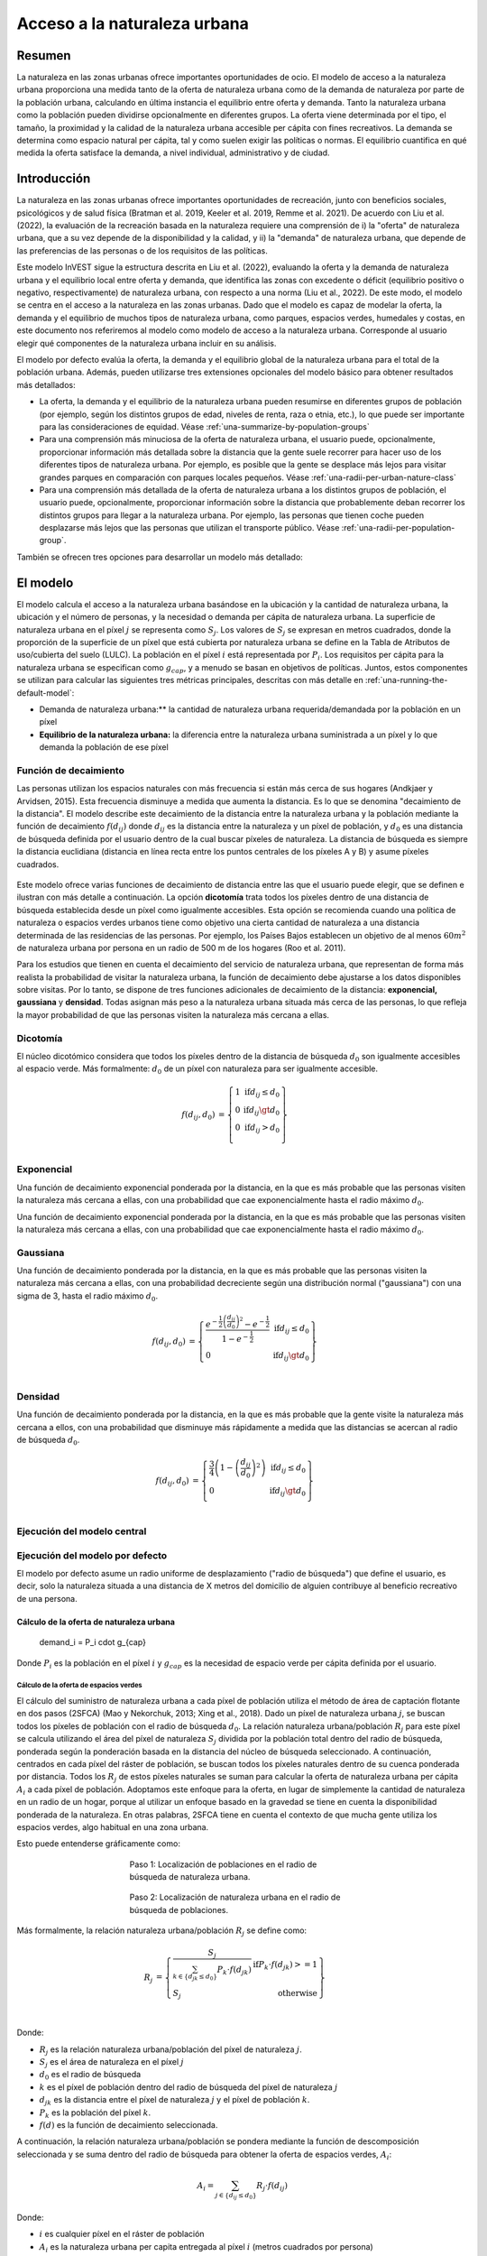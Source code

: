 ﻿.. _urban_nature_access:

*****************************
Acceso a la naturaleza urbana
*****************************

Resumen
=======

La naturaleza en las zonas urbanas ofrece importantes oportunidades de ocio. El modelo de acceso a la naturaleza urbana proporciona una medida tanto de la oferta de naturaleza urbana como de la demanda de naturaleza por parte de la población urbana, calculando en última instancia el equilibrio entre oferta y demanda. Tanto la naturaleza urbana como la población pueden dividirse opcionalmente en diferentes grupos. La oferta viene determinada por el tipo, el tamaño, la proximidad y la calidad de la naturaleza urbana accesible per cápita con fines recreativos. La demanda se determina como espacio natural per cápita, tal y como suelen exigir las políticas o normas. El equilibrio cuantifica en qué medida la oferta satisface la demanda, a nivel individual, administrativo y de ciudad.

Introducción
============

La naturaleza en las zonas urbanas ofrece importantes oportunidades de recreación, junto con beneficios sociales, psicológicos y de salud física (Bratman et al. 2019, Keeler et al. 2019, Remme et al. 2021). De acuerdo con Liu et al. (2022), la evaluación de la recreación basada en la naturaleza requiere una comprensión de i) la "oferta" de naturaleza urbana, que a su vez depende de la disponibilidad y la calidad, y ii) la "demanda" de naturaleza urbana, que depende de las preferencias de las personas o de los requisitos de las políticas.

Este modelo InVEST sigue la estructura descrita en Liu et al. (2022), evaluando la oferta y la demanda de naturaleza urbana y el equilibrio local entre oferta y demanda, que identifica las zonas con excedente o déficit (equilibrio positivo o negativo, respectivamente) de naturaleza urbana, con respecto a una norma (Liu et al., 2022). De este modo, el modelo se centra en el acceso a la naturaleza en las zonas urbanas. Dado que el modelo es capaz de modelar la oferta, la demanda y el equilibrio de muchos tipos de naturaleza urbana, como parques, espacios verdes, humedales y costas, en este documento nos referiremos al modelo como modelo de acceso a la naturaleza urbana. Corresponde al usuario elegir qué componentes de la naturaleza urbana incluir en su análisis.

El modelo por defecto evalúa la oferta, la demanda y el equilibrio global de la naturaleza urbana para el total de la población urbana. Además, pueden utilizarse tres extensiones opcionales del modelo básico para obtener resultados más detallados:

* La oferta, la demanda y el equilibrio de la naturaleza urbana pueden resumirse en diferentes grupos de población (por ejemplo, según los distintos grupos de edad, niveles de renta, raza o etnia, etc.), lo que puede ser  importante para las consideraciones de equidad. Véase :ref:`una-summarize-by-population-groups`

* Para una comprensión más minuciosa de la oferta de naturaleza urbana, el usuario puede, opcionalmente, proporcionar información más detallada sobre la distancia que la gente suele recorrer para hacer uso de los diferentes tipos de naturaleza urbana. Por ejemplo, es posible que la gente se desplace más lejos para visitar grandes parques en comparación con parques locales pequeños. Véase :ref:`una-radii-per-urban-nature-class`

* Para una comprensión más detallada de la oferta de naturaleza urbana a los distintos grupos de población, el usuario puede, opcionalmente, proporcionar información sobre la distancia que probablemente deban recorrer los distintos grupos para llegar a la naturaleza urbana. Por ejemplo, las personas que tienen coche pueden desplazarse más lejos que las personas que utilizan el transporte público. Véase :ref:`una-radii-per-population-group`.

También se ofrecen tres opciones para desarrollar un modelo más detallado:

El modelo
=========

El modelo calcula el acceso a la naturaleza urbana basándose en la ubicación y la cantidad de naturaleza urbana, la ubicación y el número de personas, y la necesidad o demanda per cápita de naturaleza urbana. La superficie de naturaleza urbana en el píxel :math:`j` se representa como :math:`S_j`. Los valores de :math:`S_j` se expresan en metros cuadrados, donde la proporción de la superficie de un píxel que está cubierta por naturaleza urbana se define en la Tabla de Atributos de uso/cubierta del suelo (LULC). La población en el píxel :math:`i` está representada por :math:`P_i`. Los requisitos per cápita para la naturaleza urbana se especifican como :math:`g_{cap}`, y a menudo se basan en objetivos de políticas. Juntos, estos componentes se utilizan para calcular las siguientes tres métricas principales, descritas con más detalle en :ref:`una-running-the-default-model`:

- Demanda de naturaleza urbana:** la cantidad de naturaleza urbana requerida/demandada por la población en un píxel

- **Equilibrio de la naturaleza urbana:** la diferencia entre la naturaleza urbana suministrada a un píxel y lo que demanda la población de ese píxel

Función de decaimiento
----------------------

Las personas utilizan los espacios naturales con más frecuencia si están más cerca de sus hogares (Andkjaer y Arvidsen, 2015). Esta frecuencia disminuye a medida que aumenta la distancia. Es lo que se denomina "decaimiento de la distancia". El modelo describe este decaimiento de la distancia entre la naturaleza urbana y la población mediante la función de decaimiento :math:`f\left( d_{ij} \right)` donde :math:`d_{ij}` es la distancia entre la naturaleza y un píxel de población, y :math:`d_{0}` es una distancia de búsqueda definida por el usuario dentro de la cual buscar píxeles de naturaleza. La distancia de búsqueda es siempre la distancia euclidiana (distancia en línea recta entre los puntos centrales de los píxeles A y B) y asume píxeles cuadrados.

 .. figure:: ../en/urban_nature_access/decay_function_intro.png
          :align: center
          :figwidth: 400px

Este modelo ofrece varias funciones de decaimiento de distancia entre las que el usuario puede elegir, que se definen e ilustran con más detalle a continuación. La opción **dicotomía** trata todos los píxeles dentro de una distancia de búsqueda establecida desde un píxel como igualmente accesibles. Esta opción se recomienda cuando una política de naturaleza o espacios verdes urbanos tiene como objetivo una cierta cantidad de naturaleza a una distancia determinada de las residencias de las personas. Por ejemplo, los Países Bajos establecen un objetivo de al menos :math:`60m^2` de naturaleza urbana por persona en un radio de 500 m de los hogares (Roo et al. 2011).

Para los estudios que tienen en cuenta el decaimiento del servicio de naturaleza urbana, que representan de forma más realista la probabilidad de visitar la naturaleza urbana, la función de decaimiento debe ajustarse a los datos disponibles sobre visitas. Por lo tanto, se dispone de tres funciones adicionales de decaimiento de la distancia: **exponencial, gaussiana** y **densidad**. Todas asignan más peso a la naturaleza urbana situada más cerca de las personas, lo que refleja la mayor probabilidad de que las personas visiten la naturaleza más cercana a ellas.

Dicotomía
---------

El núcleo dicotómico considera que todos los píxeles dentro de la distancia de búsqueda :math:`d_0` son igualmente accesibles al espacio verde.  Más formalmente: :math:`d_{0}` de un píxel con naturaleza para ser igualmente accesible.

.. math::
        \begin{align*}
        f(d_{ij}, d_0) &= \left\{\begin{array}{lr}
                1 & \text{if} d_{ij} \leq d_0 \\
                0 & \text{if} d_{ij} \gt d_0 \\
                0 & \text{if} d_{ij} > d_0 \\
        \end{array}\right\} \\
        \end{align*}


.. figure:: ../en/urban_nature_access/kernel-dichotomy.png
        :align: center
        :figwidth: 500px


Exponencial
-----------

Una función de decaimiento exponencial ponderada por la distancia, en la que es más probable que las personas visiten la naturaleza más cercana a ellas, con una probabilidad que cae exponencialmente hasta el radio máximo :math:`d_{0}`.

Una función de decaimiento exponencial ponderada por la distancia, en la que es más probable que las personas visiten la naturaleza más cercana a ellas, con una probabilidad que cae exponencialmente hasta el radio máximo :math:`d_{0}`.

Gaussiana
---------

Una función de decaimiento ponderada por la distancia, en la que es más probable que las personas visiten la naturaleza más cercana a ellas, con una probabilidad decreciente según una distribución normal ("gaussiana") con una sigma de 3, hasta el radio máximo
:math:`d_{0}`.

.. math::

        \begin{align*}
        f(d_{ij}, d_0) &= \left\{\begin{array}{lr}
                \frac{e^{-\frac{1}{2}\left ( \frac{d_{ij}}{d_0} \right )^2}-e^{-\frac{1}{2}}}{1-e^{-\frac{1}{2}}} & \text{if} d_{ij} \leq d_0 \\
                0 & \text{if} d_{ij} \gt d_0 \\
        \end{array}\right\} \\
        \end{align*}

.. figure:: ../en/urban_nature_access/kernel-gaussian.png
        :align: center
        :figwidth: 500px

Densidad
--------

Una función de decaimiento ponderada por la distancia, en la que es más probable que la gente visite la naturaleza más cercana a ellos, con una probabilidad que disminuye más rápidamente a medida que las distancias se acercan al radio de búsqueda :math:`d_{0}`.


.. math::

        \begin{align*}
        f(d_{ij}, d_0) &= \left\{\begin{array}{lr}
                \frac{3}{4}\left(1-\left(\frac{d_{ij}}{d_{0}}\right)^{2}\right) & \text{if} d_{ij} \leq d_0 \\
                0 & \text{if} d_{ij} \gt d_0 \\
        \end{array}\right\} \\
        \end{align*}

.. figure:: ../en/urban_nature_access/kernel-density.png
        :align: center
        :figwidth: 500px

Ejecución del modelo central
----------------------------

.. _una-running-the-default-model:

Ejecución del modelo por defecto
--------------------------------

El modelo por defecto asume un radio uniforme de desplazamiento ("radio de búsqueda") que define el usuario, es decir, solo la naturaleza situada a una distancia de X metros del domicilio de alguien contribuye al beneficio recreativo de una persona.

.. math::  

Cálculo de la oferta de naturaleza urbana
~~~~~~~~~~~~~~~~~~~~~~~~~~~~~~~~~~~~~~~~~

        demand_i = P_i \cdot g_{cap} 

Donde :math:`P_i` es la población en el píxel :math:`i` y :math:`g_{cap}` es la necesidad de espacio verde per cápita definida por el usuario.

Cálculo de la oferta de espacios verdes
***************************************

El cálculo del suministro de naturaleza urbana a cada píxel de población utiliza el método de área de captación flotante en dos pasos (2SFCA) (Mao y Nekorchuk, 2013; Xing et al., 2018). Dado un píxel de naturaleza urbana :math:`j`, se buscan todos los píxeles de población con el radio de búsqueda :math:`d_{0}`. La relación naturaleza urbana/población :math:`R_{j}` para este píxel se calcula utilizando el área del píxel de naturaleza :math:`S_{j}` dividida por la población total dentro del radio de búsqueda, ponderada según la ponderación basada en la distancia del núcleo de búsqueda seleccionado. A continuación, centrados en cada píxel del ráster de población, se buscan todos los píxeles naturales dentro de su cuenca ponderada por distancia. Todos los :math:`R_{j}` de estos píxeles naturales se suman para calcular la oferta de naturaleza urbana per cápita :math:`A_{i}` a cada píxel de población. Adoptamos este enfoque para la oferta, en lugar de simplemente la cantidad de naturaleza en un radio de un hogar, porque al utilizar un enfoque basado en la gravedad se tiene en cuenta la disponibilidad ponderada de la naturaleza. En otras palabras, 2SFCA tiene en cuenta el contexto de que mucha gente utiliza los espacios verdes, algo habitual en una zona urbana.

Esto puede entenderse gráficamente como:

.. figure:: ../en/urban_nature_access/2SFCA_step1_v2.png
        :align: center
        :figwidth: 400px

        Paso 1: Localización de poblaciones en el radio de búsqueda de naturaleza urbana.

.. figure:: ../en/urban_nature_access/2SFCA_step2_v2.png
	:align: center
        :figwidth: 400px

        Paso 2: Localización de naturaleza urbana en el radio de búsqueda de poblaciones.

Más formalmente, la relación naturaleza urbana/población :math:`R_{j}` se define como:


.. math::
        \begin{align*}
        R_j &= \left\{\begin{array}{lr}
                \frac{S_j}{\sum_{k \in \left\{d_{jk} \leq d_0  \right\}} P_k \cdot f(d_{jk})} & \text{if} P_k \cdot f(d_{jk}) >= 1 \\
                S_j & \text{otherwise} \\
        \end{array}\right\} \\
        \end{align*}

Donde:

- :math:`R_{j}` es la relación naturaleza urbana/población del píxel de naturaleza :math:`j`. 
- :math:`S_{j}` es el área de naturaleza en el píxel :math:`j`
- :math:`d_{0}` es el radio de búsqueda
- :math:`k` es el píxel de población dentro del radio de búsqueda del píxel de naturaleza :math:`j`
- :math:`d_{jk}` es la distancia entre el píxel de naturaleza :math:`j` y el píxel de población :math:`k`.
- :math:`P_{k}` es la población del píxel :math:`k`.
- :math:`f(d)` es la función de decaimiento seleccionada.

A continuación, la relación naturaleza urbana/población se pondera mediante la función de descomposición seleccionada y se suma dentro del radio de búsqueda para obtener la oferta de espacios verdes, :math:`A_{i}`:

.. math::

        A_i = \sum_{j \in \left\{d_{ij} \leq d_0  \right\}} R_j \cdot f(d_{ij})

Donde:

-  :math:`i` es cualquier píxel en el ráster de población
-  :math:`A_{i}` es la naturaleza urbana per capita entregada al píxel :math:`i` (metros cuadrados por persona)
-  :math:`d_{ij}` es la distancia entre el píxel :math:`i` u el píxel natural :math:`j`.
-  :math:`d_{0}` es el radio de búsqueda

Cálculo de la demanda de naturaleza urbana
~~~~~~~~~~~~~~~~~~~~~~~~~~~~~~~~~~~~~~~~~~

Derivada de la capa de población y de la demanda de naturaleza urbana definida por el usuario, mide la cantidad de naturaleza urbana accesible necesaria para abastecer adecuadamente a todas las personas de cada píxel.

.. math::

        demand_{i} = P_{i} \cdot g_{cap}

Donde:

-  :math:`i` es un píxel
-  :math:`demand_{i}` es la superficie de naturaleza urbana (en metros cuadrados) que necesita la población residente en el píxel :math:`i` para satisfacer plenamente sus necesidades de naturaleza urbana.
-  :math:`P_{i}` es la población (personas por píxel) en el píxel :math:`i`
-  :math:`g_{cap}` es la necesidad de naturaleza urbana per cápita definida por el usuario (metros cuadrados por persona)

Cálculo del equilibrio de la naturaleza urbana
~~~~~~~~~~~~~~~~~~~~~~~~~~~~~~~~~~~~~~~~~~~~~~

Los documentos de planificación local o los objetivos de planificación urbana suelen establecer que cada residente de una región debe tener asignada una determinada cantidad de naturaleza, :math:`g_{cap}`. El presupuesto de oferta/demanda de naturaleza urbana per cápita :math:`SUP\_ DEM_{i,cap}` en el píxel :math:`i`, se define evaluando el equilibrio entre la naturaleza urbana suministrada y el objetivo de planificación para la naturaleza (a menudo espacio verde) per cápita por píxel:

.. math::

        SUP\_DEM_{i,cap} = A_i - g_{cap}

Para determinar el balance de todas las personas en cada píxel, :math:`SUP\_ DEM_{i,cap}` se multiplica por la población :math:`P_{i}` en el píxel :math:`i`:

.. math::

        SUP\_DEM_{i} = SUP\_DEM_{i,cap} \cdot P_i

Cálculo de la naturaleza urbana accesible
~~~~~~~~~~~~~~~~~~~~~~~~~~~~~~~~~~~~~~~~~

A menudo es útil hallar el área total dentro del radio de búsqueda dado, dado por:

.. math:: accessible_{i} = \sum_{j \in \left{d_{ij} \leq d_{0} \{S_j \cdot f(d_{ij})} 

Donde :math:`accessible_{i}` es la superficie total de naturaleza urbana accesible al píxel :math:`i` dentro del radio de búsqueda :math:`d_0`, ponderada por la función de decaimiento.

Resumen de los resultados para las unidades administrativas
~~~~~~~~~~~~~~~~~~~~~~~~~~~~~~~~~~~~~~~~~~~~~~~~~~~~~~~~~~~

El usuario debe proporcionar un vector con los límites de las unidades administrativas que pueden representar cualquier nivel de distrito que le interese. Estos límites son necesarios para obtener mediciones a nivel administrativo.

El balance oferta/demanda a nivel administrativo es la suma del balance de cada píxel :math:`i` dentro del límite administrativo :math:`adm`:

.. math::

        SUP\_DEM_{adm} = \sum_{i \in \left\{adm \right\}} SUP\_DEM_i

:math:`SUP\_ DEM_{adm}` indica cuánta naturaleza urbana, en metros cuadrados, falta o sobra en una unidad administrativa.

El balance medio per cápita de la oferta y la demanda de naturaleza urbana también se calcula a nivel administrativo:

.. math::

        SUP\_DEM_{adm,cap} = \frac{SUP\_DEM_{adm}}{P_{adm}}

Donde :math:`P_{adm}` es la población total dentro del límite administrativo.

Cuando :math:`SUP\_ DEM_i,cap} < 0` en cualquier píxel :math:`i`, indica que la población de este píxel tiene un déficit de naturaleza urbana. La suma de estas poblaciones en todos los píxeles dentro de una unidad administrativa proporciona el número de personas en una unidad administrativa con un déficit de naturaleza urbana, :math:`Pund_{adm}`, en relación con la naturaleza urbana recomendada :math:`g_{cap}`:

.. math::
        Pund_{adm} = \sum_{i \in \{adm\}}
                \left\{
                        \begin{array}{lr}
                        P_{i} & \text{if} SUP\_DEM_{i,cap} < 0 \\
                        0 & \text{otherwise} \\
                        \end{array}
                \right\}

De manera similar, se aplica el mismo razonamiento para hallar el número de personas con un excedente de naturaleza urbana en una unidad administrativa, :math:`Povr_{adm}`, en relación con la naturaleza urbana recomendada :math:`g_{cap}`:

.. math::
        Povr_{adm} = \sum_{i \in \{adm\}}
                \left\{
                        \begin{array}{lr}
                        P_{i} & \text{if} SUP\_DEM_{i,cap} > 0 \\
                        0 & \text{otherwise} \\
                        \end{array}
                \right\}


.. _una-radii-per-urban-nature-class:

Ejecución del modelo con radios definidos por clase de naturaleza urbana
------------------------------------------------------------------------

La naturaleza urbana es de distintos tipos. Los parques pequeños de la localidad proporcionan una cómoda experiencia recreativa en las cercanías, mientras que los parques municipales atraen a personas de lugares más lejanos. Si el usuario dispone de datos para dividir los tipos de naturaleza urbana y la distancia de desplazamiento ajustada para cada tipo de naturaleza urbana, la accesibilidad de cada tipo de naturaleza urbana al píxel :math:`i` puede calcularse utilizando el radio específico de la clase. Estos tipos de naturaleza urbana divididos y sus radios de búsqueda asociados se proporcionan al modelo mediante el input del usuario en la tabla de atributos LULC. Cada tipo de clasificación de ocupación del suelo marcado como naturaleza urbana se calculará por separado para ofrecer resultados más detallados sobre la naturaleza urbana accesible de cada tipo. Corresponde al usuario decidir cómo dividir la naturaleza urbana.

.. figure:: ../en/urban_nature_access/radii_per_nature_class.png
        :align: center
        :figwidth: 700px

La accesibilidad del tipo de naturaleza urbana :math:`r`, :math:`A_{i,r}` al píxel :math:`i` se calcula sumando la distancia ponderada
:math:`R_{j,r}` dentro del radio de búsqueda:

.. math::
        A_{i,r} = \sum_{j \in d_{ij} \leq d_{0,r}}{R_{j,r} \cdot f(d_{ij})}

La naturaleza urbana total suministrada al píxel :math:`i`, :math:`A_{i}` se calcula sumando los :math:`A_{i,r}` de todos los tipos de naturaleza urbana:

.. math::
        A_i = \sum_{r=1}^{r}{A_{i,r}}

La naturaleza urbana accesible en este modo se calcula mediante:

.. math::
        accessible_{i,r} = \sum_{j \in \left\{d_{ij} \leq d_{0,r} \right\}}{S_{j,r} \cdot f(d_{ij})}

Donde :math:`accessible_{i,r}` es la superficie total de naturaleza urbana de la clase :math:`r` accesible dentro del radio de búsqueda, ponderada por la función de decaimiento. :math:`S_{j,r}` es la superficie de naturaleza urbana en el píxel :math:`j` de la clase de naturaleza urbana :math:`r`.

Los demás pasos y resultados son los mismos que en el modelo básico.


.. _una-summarize-by-population-groups:

Ejecución del modelo con resultados resumidos por grupos de población
---------------------------------------------------------------------

El usuario tiene la opción de proporcionar las características de la población indicando la proporción de la población total que pertenece a un determinado grupo de población dentro de cada unidad administrativa. Ejemplos de grupos de población pueden ser los rangos de edad o de renta. El usuario decidirá cómo dividir la población en función de la disponibilidad de datos y del objetivo del estudio.

Para analizar el equilibrio entre la oferta y la demanda de determinados grupos dentro de la población general, se realiza un cálculo adicional para cada grupo :math:`gn`, dada la proporción del grupo en la población total de una unidad administrativa, :math:`Rp,gn`.

Para la población desabastecida dentro del grupo :math:`gn` y la unidad administrativa :math:`adm`, esto se define como:

.. math::
        Pund_{adm,gn} = Pund_{adm} \cdot Rp,gn

Y para la población sobreabastecida dentro del grupo :math:`gn` y la unidad administrativa :math:`adm`:

.. math::
        Povr_{adm,gn} = Povr_{adm} \cdot Rp,gn

Es posible que el usuario desee realizar más análisis de correlación entre las características de la población y los resultados anteriores para ver si determinados grupos de personas están asociados a una oferta de naturaleza urbana deficitaria o excedentaria a diferentes niveles.

.. _una-radii-per-population-group:

Ejecución del modelo con radios definidos por grupo de población
----------------------------------------------------------------

El radio de búsqueda tiene un impacto importante en la oferta de naturaleza urbana y las distintas poblaciones tienen radios diferentes. Por ejemplo, las personas con vehículo propio pueden desplazarse más lejos para su recreo, o las personas mayores pueden recorrer distancias más cortas (Liu et al., 2022). Este radio de búsqueda específico del grupo :math:`d_{0,gn}` es definido por el usuario para cada grupo :math:`gn` junto con la proporción de la población total dentro de una unidad administrativa que pertenece a este grupo. Con estos dos datos específicos de cada grupo se puede obtener la naturaleza urbana de cada grupo en un píxel, :math:`A_{i,gn}`.

En primer lugar, el área de naturaleza urbana se dividirá entre la población dentro de su radio de búsqueda, :math:`R_{j}`. Dado que los distintos grupos tienen radios diferentes (véase la figura siguiente), la población total servida es la suma de cada grupo dentro de sus respectivos radios de búsqueda. La población en el píxel :math:`i` está formada por diferentes grupos. El tamaño del grupo :math:`gn` en el píxel :math:`i` se calcula así:

.. math::
        P_{i,gn} = P_i \cdot Rp,gn

donde :math:`P_{i}` es la población en el píxel :math:`i`, y :math:`Rp,gn` es la proporción de este grupo en la población total dentro de cada unidad administrativa individual.

.. math::
        R_j  = \frac{S_j}{
                        \sum_{gn=1}^{gn} \left( \sum_{k \in \{d_{kj} \leq d_{0,gn} \}}{ P_{k,gn} \cdot f(d_{jk})} \right)
                }

.. figure:: ../en/urban_nature_access/travel-distance-pop-groups.png
   :width: 5.18229in
   :height: 2.56746in

   La naturaleza urbana presta servicio a los adultos mayores dentro de d0, g1 (el radio para este grupo de población), y presta servicio a los adultos más jóvenes dentro de d0, g2 (el radio para ese grupo de población).

La oferta de naturaleza urbana al grupo :math:`gn` por píxel :math:`i` se calcula mediante (y se ejemplifica conceptualmente en la Figura siguiente):

.. math::
        A_{i,gn} = \sum_{j \in \{d_{ij} \leq d_{0,gn}\}} R_j \cdot f(d_{ij})

.. figure:: ../en/urban_nature_access/travel-distance-pop-groups-detail.png
   :width: 6.5in
   :height: 2.125in

   La población de mayor edad solo recibe servicios de los espacios verdes situados en d0, g1, es decir, el espacio verde A; los adultos más jóvenes reciben servicios de los espacios verdes situados en d0, g2, es decir, el espacio verde A y el espacio verde B.
   dentro de d0, g2, es decir, el espacio verde A y el espacio verde B.

La oferta media de naturaleza urbana per cápita para el píxel :math:`i` se calcula mediante una suma ponderada de :math:`A_{i,gn}`:

.. math::
        A_i = \sum_{n=1}^{n}{A_{i,gn} \cdot Rp,gn}

El equilibrio de la naturaleza urbana per cápita en el píxel :math:`i`, :math:`SUP\_ DEM_{i,cap}` se define evaluando la diferencia entre la naturaleza urbana suministrada al píxel :math:`i` y el objetivo de planificación definido por el usuario para la naturaleza urbana per cápita, :math:`g_{cap}`:

.. math::
        SUP\_DEM_{i,cap} = A_i - g_{cap}

El balance de naturaleza urbana per cápita del grupo :math:`gn` en el píxel :math:`i` (:math:`SUP\_ DEM_{i,cap,gn}`) se define evaluando la diferencia entre la naturaleza urbana suministrada al grupo :math:`gn` en el píxel :math:`i` y el objetivo de planificación para la naturaleza urbana per cápita, :math:`g_{cap}`:

.. math::
        SUP\_DEM_{i,cap,gn} = A_{i,gn} - g_{cap}

:math:`P_{i,gn}` es la población del grupo :math:`gn` en el píxel :math:`i`. La población del grupo :math:`gn` en el píxel :math:`i` multiplicada por el balance de naturaleza urbana per cápita del mismo grupo, (:math:`SUP\_ DEM_{i,cap,gn}`), dará el balance oferta-demanda de área de naturaleza urbana de ese grupo en el píxel :math:`i`. La suma del balance oferta-demanda de todos los grupos en el píxel *i* generará el balance oferta-demanda de todas las personas en el píxel *i* (:math:`SUP\_ DEM_{i}`).


.. math::
        SUP\_DEM_i = \sum_{gn=1}^{gn}{SUP\_DEM_{i,cap,gn} \cdot P_{i,gn}}

Para obtener un balance oferta-demanda de naturaleza urbana per cápita a nivel administrativo, el balance oferta-demanda de naturaleza urbana a nivel administrativo :math:`SUP\_ DEM_{adm}` se divide por la población total de la unidad administrativa :math:`P_{adm}`:

.. math::
        SUP\_DEM_{adm,cap} = \frac{SUP\_DEM_{adm}}{P_{adm}}

Para calcular el balance medio per cápita de oferta y demanda del grupo :math:`gn` con una unidad administrativa :math:`adm`, el modelo multiplica el balance de espacios verdes :math:`SUP\_ DEM_{i,cap,gn}` por la población del grupo :math:`gn` en el píxel :math:`i`, y luego se suma para todos los píxeles en :math:`adm` y se divide por la población del grupo :math:`gn` dentro de :math:`adm`.

.. math::
        SUP\_DEM_{adm,cap,gn} = \frac{
                        \sum_{i \in \{adm\}}{SUP\_DEM_{i,cap,gn} \cdot P_{i,gn}}
                }{
                        P_{adm,gn}
                }

Para analizar el equilibrio entre la oferta y la demanda de determinados grupos dentro de la población general, se realiza un cálculo adicional.

La población del grupo :math:`gn` que tiene un déficit de naturaleza urbana dentro de la unidad administrativa :math:`adm` viene dada por:

.. math::
        Pund_{adm,gn} = \sum_{i \in \{adm\}}
                \left\{
                        \begin{array}{lr}
                        P_{i,gn} & \text{if} SUP\_DEM_{i,cap,gn} < 0 \\
                        0 & \text{otherwise} \\
                        \end{array}
                \right\}


La población subabastecida total dentro de la unidad administrativa :math:`adm` viene dada por:

.. math::
        Pund_{adm} = \sum_{gn=1}^{gn}{Pund_{adm,gn}}

La población del grupo :math:`gn` que tiene un excedente de naturaleza urbana dentro de la unidad administrativa :math:`adm` viene dada por:

.. math::
        Povr_{adm,gn} = \sum_{i \in \{adm\}}
                \left\{
                        \begin{array}{lr}
                        P_{i,gn} & \text{if} SUP\_DEM_{i,cap,gn} > 0 \\
                        0 & \text{otherwise} \\
                        \end{array}
                \right\}

La población total sobreabastecida dentro de la unidad administrativa :math:`adm` viene dada por:

.. math::
        Povr_{adm} = \sum_{gn=1}^{gn}{Povr_{adm,gn}}

La naturaleza urbana accesible en este modo se calcula mediante:

.. math::
        accessible_{i,gn} = \sum_{j \in \left\{d_{ij} \leq d_0 \right\}} S_{j,gn} \cdot f(d_{ij})

Donde :math:`accessible_{i,gn}` es la superficie total de naturaleza urbana accesible al grupo de población :math:`gn` dentro del radio de búsqueda, ponderada por la función de decaimiento. :math:`S_{j,gn}` es la superficie de naturaleza urbana en el píxel :math:`j` accesible al grupo :math:`gn`.

Limitaciones y simplificaciones
===============================

Las distancias de búsqueda (radios) son euclidianas (en línea recta), el modelo no tiene en cuenta las carreteras ni otras limitaciones de desplazamiento a pie/en transporte del mundo real.

El modelo no tiene en cuenta el tamaño total de las zonas verdes, solo evalúa las distintas clases de zonas verdes y sus atributos por píxel. Una solución para esto es definir diferentes clases de uso del suelo basadas en el tamaño, como "parques pequeños" y "parques grandes". A continuación, se puede definir un radio de visitas diferente para cada clase de tamaño.

La demanda utiliza un cálculo genérico (m2 per cápita), mientras que las ciudades suelen adoptar distintos enfoques para cuantificarla. Además, no existe una métrica internacional oficial de la demanda que pueda aplicarse fácilmente, por lo que es necesario el conocimiento local.

El resultado del modelo puede utilizarse como indicador de los beneficios recreativos y para la salud, pero no es un indicador ideal de la complejidad de las relaciones entre el ser humano y la naturaleza.

Necesidades de datos
====================

.. note::
    Los datos de muestra se suministran para proporcionar ejemplos de requisitos y formato.

Todos los inputs espaciales deben estar en el mismo sistema de coordenadas proyectado y en unidades de metros lineales. Las salidas se remuestrearán para que coincidan con la resolución cuadrada y la proyección espacial del LULC.

-  :investspec:`urban_nature_access workspace_dir`
-  :investspec:`urban_nature_access results_suffix`
-  :investspec:`urban_nature_access lulc_raster_path`
-  :investspec:`urban_nature_access lulc_attribute_table`

   Columnas:

   -  :investspec:`urban_nature_access lulc_attribute_table.columns.lucode`
   -  :investspec:`urban_nature_access lulc_attribute_table.columns.urban_nature`
   -  :investspec:`urban_nature_access lulc_attribute_table.columns.search_radius_m`

-  :investspec:`urban_nature_access population_raster_path`

-  :investspec:`urban_nature_access admin_boundaries_vector_path`

      Fields:

      -  :investspec:`urban_nature_access admin_boundaries_vector_path.fields.pop_[POP_GROUP]`

 Ejemplo de tabla de atributos para un vector de límites administrativos con 3 geometrías:

      +--------------+----------------+
      | **pop_male** | **pop_female** |
      +==============+================+
      | 0.56         | 0.44           |
      +--------------+----------------+
      | 0.42         | 0.58           |
      +--------------+----------------+
      | 0.38         | 0.62           |
      +--------------+----------------+

-  :investspec:`urban_nature_access urban_nature_demand`

-  :investspec:`urban_nature_access search_radius_mode`

-  :investspec:`urban_nature_access search_radius`

-  :investspec:`urban_nature_access population_group_radii_table`

    Columnas:

    -  :investspec:`urban_nature_access population_group_radii_table.columns.pop_group`

    -  :investspec:`urban_nature_access population_group_radii_table.columns.search_radius_m`

    Ejemplo de tabla de correspondencia de los grupos en el vector de límites administrativos presentado antes:

    +---------------+---------------------+
    | **pop_group** | **search_radius_m** |
    +===============+=====================+
    | pop_male      | 900                 |
    +---------------+---------------------+
    | pop_female    | 1200                |
    +---------------+---------------------+


..
    -  :investspec:`urban_nature_access decay_function_power_beta`

Interpretación de los resultados
================================

Carpeta de resultados
---------------------

-  **output/urban_nature_supply_percapita.tif** Suministro calculado de naturaleza urbana. Unidades: naturaleza urbana per cápita suministrada al píxel i (metros cuadrados por persona).

-  **outputs/urban_nature_demand.tif** Superficie de naturaleza urbana que necesita la población residente en cada píxel para satisfacer plenamente sus necesidades de naturaleza urbana. Los valores más altos indican una mayor demanda de naturaleza urbana accesible desde el área circundante. Unidades: metros cuadrados de naturaleza urbana por píxel.

- output/urban_nature_balance_percapita.tif** Valor a nivel de píxel del equilibrio de la naturaleza urbana per cápita. Los valores de píxel positivos indican un exceso de oferta de naturaleza urbana en relación con la demanda de naturaleza urbana declarada. Los valores negativos indican una oferta insuficiente de naturaleza urbana en relación con la demanda declarada de naturaleza urbana. Este resultado es de especial interés para interpretar dónde los individuos están más privados de naturaleza. Unidades: Metros cuadrados de déficit de naturaleza urbana por persona.

-  **outputs/urban_nature_balance_totalpop.tif** El balance de naturaleza urbana para la población total en un píxel. Los valores positivos del píxel indican un exceso de oferta de naturaleza urbana en relación con la demanda declarada de naturaleza urbana. Los valores negativos indican una oferta insuficiente de naturaleza urbana en relación con la demanda declarada de naturaleza urbana. Este resultado es de especial relevancia para comprender la cantidad total de déficit de naturaleza para la población en un píxel concreto. Unidades: metros cuadrados de déficit o exceso de naturaleza urbana por píxel.

-  **output/admin_boundaries.gpkg** Una copia del vector de límites administrativos del usuario con una sola capa.

-  SUP_DEMadm_cap - el balance medio oferta/demanda de naturaleza urbana disponible por persona dentro de esta unidad administrativa.

-  Pund_adm - la población total dentro de la unidad administrativa que está subabastecida de naturaleza urbana.

   -  Povr_adm - la población total dentro de la unidad administrativa que tiene un exceso de naturaleza urbana.

   Si el usuario ha seleccionado agregar los resultados por grupo de población o ha elegido ejecutar el modelo con radios de búsqueda definidos por grupo de población, se crearán estos campos adicionales:

  -  SUP_DEMadm_cap_[POP_GROUP] - el balance medio de oferta/demanda de naturaleza urbana disponible por persona en el grupo de población POP_GROUP dentro de esta unidad administrativa.

   -  Pund_adm_[POP_GROUP] - la población total perteneciente al grupo de población POP_GROUP dentro de esta unidad administrativa que está subabastecida de naturaleza urbana.

   -  Povr_adm_[POP_GROUP] - la población total perteneciente al grupo de población POP_GROUP dentro de esta unidad administrativa que tiene un exceso de naturaleza urbana.

Los demás archivos del directorio de salida varían en función del modo de radio de búsqueda seleccionado:

Radio de búsqueda uniforme
~~~~~~~~~~~~~~~~~~~~~~~~~~

- **output/accessible_urban_nature.tif** - la superficie de naturaleza urbana accesible dentro del radio de búsqueda proporcionado, ponderada por la función de decaimiento. Unidades: metros cuadrados.

Radios de búsqueda definidos por clase de naturaleza urbana
~~~~~~~~~~~~~~~~~~~~~~~~~~~~~~~~~~~~~~~~~~~~~~~~~~~~~~~~~~~

- **output/accessible_urban_nature_lucode_[LUCODE].tif** - el área de naturaleza urbana de la clase LUCODE dentro del radio de búsqueda proporcionado para este lucode, ponderado por la función de decaimiento.  Unidades: metros cuadrados.

Radios de búsqueda definidos por grupo de población
~~~~~~~~~~~~~~~~~~~~~~~~~~~~~~~~~~~~~~~~~~~~~~~~~~~

- **output/accessible_urban_nature_to_[POP_GROUP].tif** - superficie de naturaleza urbana accesible al grupo de población POP_GROUP dado el radio de búsqueda del grupo de población, ponderado por la función de decaimiento. Unidades: metros cuadrados.

Carpeta intermedia
------------------

Estos archivos se producirán en cada modo de radio de búsqueda:

-  **intermediate/aligned_lulc.tif** Una copia del ráster de uso del suelo del usuario. Si el LULC proporcionado por el usuario tiene píxeles no cuadrados, se volverán a muestrear a píxeles cuadrados.

-  **intermediate/aligned_population.tif** El ráster de población del usuario, alineado con la misma resolución y dimensiones que el ráster LULC alineado. Unidades: personas por píxel.

-  **intermediate/undersupplied_population.tif** Cada píxel representa la población del total de la población que experimenta un déficit de naturaleza urbana. Unidades: personas por píxel.

-  **intermediate/oversupplied_population.tif** Cada píxel representa la población total que experimenta un excedente de naturaleza urbana. Unidades: personas por píxel.

Los demás archivos encontrados en el directorio intermedio varían en función del modo de radio de búsqueda seleccionado:

Radio de búsqueda uniforme
~~~~~~~~~~~~~~~~~~~~~~~~~~

-  **intermediate/distance_weighted_population_within_[SEARCH_RADIUS].tif**
      A sum of the population within the given search radius SEARCH_RADIUS,
      weighted by the user's decay function. Units: people per pixel.

-  **intermediate/urban_nature_area.tif** Pixels values represent the
      area of urban nature(in square meters) represented in each pixel.
      Units: square meters.

-  **intermediate/urban_nature_population_ratio.tif** The calculated
      urban nature/population ratio.

Radios de búsqueda definidos por clase de naturaleza urbana
~~~~~~~~~~~~~~~~~~~~~~~~~~~~~~~~~~~~~~~~~~~~~~~~~~~~~~~~~~~

-  **intermediate/distance_weighted_population_within_[SEARCH_RADIUS].tif** Suma de la población dentro del radio de búsqueda SEARCH_RADIUS dado, ponderada por la función de decaimiento del usuario. Unidades: personas por píxel.

-  **intermediate/urban_nature_area_[LUCODE].tif** Los valores de píxel representan el área de naturaleza urbana (en metros cuadrados) representada en cada píxel para la clase de naturaleza urbana representada por el código de uso del suelo LUCODE. Unidades: metros cuadrados.

-  **intermediate/urban_nature_population_ratio_lucode_[LUCODE].tif** Relación naturaleza urbana/población calculada para la clase de naturaleza urbana representada por el código de ocupación del suelo LUCODE. Unidades: metros cuadrados por persona.

-  **intermediate/urban_nature_supply_percapita_lucode_[LUCODE].tif** La naturaleza urbana suministrada a las poblaciones debido a la clase de uso del suelo LUCODE. Unidades: metros cuadrados por persona.

Radios de búsqueda definidos por grupo de población
~~~~~~~~~~~~~~~~~~~~~~~~~~~~~~~~~~~~~~~~~~~~~~~~~~~

-  **output/urban_nature_balance_[POP_GROUP].tif** Los valores positivos de píxeles indican un exceso de oferta de naturaleza urbana en relación con la demanda declarada de naturaleza urbana para el grupo de población POP_GROUP. Los valores negativos indican una oferta insuficiente de naturaleza urbana en relación con la demanda declarada de naturaleza urbana para el grupo de población POP_GROUP. Unidades: metros cuadrados de naturaleza urbana por persona.

-  **intermediate/urban_nature_area.tif** Los valores de los píxeles representan la superficie de naturaleza urbana (en metros cuadrados) representada en cada píxel. Unidades: metros cuadrados.

-  **intermediate/population_in_[POP_GROUP].tif** Cada píxel representa la población de un píxel perteneciente a la población del grupo de población POP_GROUP. Unidades: personas por píxel.

-  **intermediate/proportion_of_population_in_[POP_GROUP].tif** Cada píxel representa la proporción de la población total que pertenece al grupo de población POP_GROUP. Unidades: proporción entre 0 y 1.

-  **intermediate/distance_weighted_population_in_[POP_GROUP].tif** Cada píxel representa el número total de personas dentro del radio de búsqueda para este grupo de población POP_GROUP, ponderado por la selección del usuario de la función de decaimiento. Unidades: personas por píxel.

-  **intermediate/distance_weighted_population_all_groups.tif** La población total, ponderada por la función de decaimiento apropiada. Unidades: personas por píxel.

-  **intermediate/urban_nature_supply_percapita_to_[POP_GROUP].tif** La oferta de naturaleza urbana al grupo de población POP_GROUP. Unidades: metros cuadrados por persona.

-  **intermediate/undersupplied_population_[POP_GROUP].tif** Cada píxel representa la población del grupo de población POP_GROUP que experimenta un déficit de naturaleza urbana. Unidades: personas por píxel.

-  **intermediate/oversupplied_population_[POP_GROUP].tif** Cada píxel representa la población en el grupo de población POP_GROUP que está experimentando un excedente de naturaleza urbana. Unidades: personas por píxel.

Apéndice: Fuentes de datos
==========================

:ref:`Land Use/Land Cover <lulc>`
---------------------------------

Ráster de población
-------------------

Existen múltiples conjuntos de datos regionales y mundiales que estiman el tamaño y la densidad de la población a alta resolución, como:

   - Datos de población mundial de WorldPop:
     https://www.worldpop.org/methods/populations/

   - Datos de densidad de población mundial de Meta/CIESIN:
     https://dataforgood.facebook.com/dfg/tools/high-resolution-population-density-maps

   - Datos de la población europea de 100 m:
     https://www.eea.europa.eu/data-and-maps/data/population-density-disaggregated-with-corine-land-cover-2000-2

Datos sobre espacios verdes urbanos
-----------------------------------

Existen múltiples conjuntos de datos regionales y mundiales que definen o ayudan a definir la naturaleza urbana, entre ellos los siguientes:

Liu H., Hamel P., Tardieu L., Remme R.P., Han B., Ren H., 2022. A geospatial model of nature-based recreation for urban planning: Case study of Paris, France. Land Use Policy, https://doi.org/10.1016/j.landusepol.2022.106107.
   - ciudades latinioamericanas:
     https://www.nature.com/articles/s41597-022-01701-y

Mao L. and Nekorchuk D., 2013. Measuring spatial accessibility to health care for populations with multiple transportation modes. Health &Place 24, 115–122. https://doi.org/10.1016/j.healthplace.2013.08.008
   - ciudades europeas: 
	https://land.copernicus.eu/local/urban-atlas

Xing L.J, Liu Y.F, Liu X.J., 2018. Measuring spatial disparity in accessibility with a multi-mode method based on park green spaces classification in Wuhan, China. Applied Geography 94, 251–261. https://doi.org/10.1016/j.apgeog.2018.03.014
   - Datos globales:

       -  http://data.ess.tsinghua.edu.cn/
       - https://www.openstreetmap.org/

   (Para comparar, véase: https://www.sciencedirect.com/science/article/abs/pii/S1618866722001819)

Demanda de naturaleza urbana
----------------------------

No existe una norma mundial para la demanda de naturaleza urbana. Un valor comúnmente sugerido es 9m2, que a menudo se atribuye incorrectamente a la OMS (véase https://www.researchgate.net/post/I-see-many-studies-citing-WHO-for-their-international-minimum-standard-for-green-space-9m2-per-capita-But-where-is-the-actual-study/4 para el debate sobre este valor). Liu et al. (2022), Liu et al. (2021) y Badiu et al. (2016) son algunos de los trabajos que ofrecen una visión general de los valores de demanda y un debate en torno a ellos.

Referencias
===========

Andkjaer S., Arvidsen J. 2015. Places for active outdoor recreation - a
scoping review. Journal of Outdoor Recreation and Tourism, *12*, 25-46.
https://doi.org/10.1016/j.jort.2015.10.001

Badiu, D.L., Ioja, C.I., Patroescu, M., Breuste, J., Artmann, M., Nita,
M.R., Gradinaru, S.R., Hossu, C.A., Onose, D.A. 2016. Is urban green
space per capita a valuable target to achieve cities’ sustainability
goals? Romania as a case study. Ecological Indicators *70*, 53-66.
https://doi.org/10.1016/j.ecolind.2016.05.044

Bratman, G. N., Anderson, C. B., Berman, M. G., Cochran, B., De Vries,
S., Flanders, J., ... y Daily, G. C. 2019. Nature and mental health: An
ecosystem service perspective. Science advances, *5*\ (7), eaax0903.
https://doi.org/10.1126/sciadv.aax0903

Keeler, B. L., Hamel, P., McPhearson, T., Hamann, M. H., Donahue, M. L.,
Meza Prado, K. A., ... y Wood, S. A. 2019. Social-ecological and
technological factors moderate the value of urban nature. Nature
Sustainability, *2*\ (1), 29-38.
https://doi.org/10.1038/s41893-018-0202-1

Liu, H., Remme, R.P., Hamel, P., Nong, H., Ren, H., 2020. Supply and
demand assessment of urban recreation service and its implication for
greenspace planning-A case study on Guangzhou. Landsc. Urban Plan. 203,
103898. https://doi.org/10.1016/j.landurbplan.2020.103898

Liu H., Hamel P., Tardieu L., Remme R.P., Han B., Ren H., 2022. A
geospatial model of nature-based recreation for urban planning: Case
study of Paris, France. Land Use Policy,
https://doi.org/10.1016/j.landusepol.2022.106107.

Mao L. y Nekorchuk D., 2013. Measuring spatial accessibility to health
care for populations with multiple transportation modes. Health & Place
24, 115–122. https://doi.org/10.1016/j.healthplace.2013.08.008

Remme, R. P., Frumkin, H., Guerry, A. D., King, A. C., Mandle, L.,
Sarabu, C., ... y Daily, G. C. 2021. An ecosystem service perspective on
urban nature, physical activity, and health. Proceedings of the National
Academy of Sciences, *118*\ (22), e2018472118.
https://doi.org/10.1073/pnas.2018472118

Roo, M. D., Kuypers, V. H. M. y Lenzholzer, S. 2011. *The green city
guidelines: techniques for a healthy liveable city*. The Green City.
http://library.wur.nl/WebQuery/wurpubs/fulltext/178666

Xing L.J, Liu Y.F, Liu X.J., 2018. Measuring spatial disparity in
accessibility with a multi-mode method based on park green spaces
classification in Wuhan, China. Applied Geography 94, 251–261.
https://doi.org/10.1016/j.apgeog.2018.03.014
